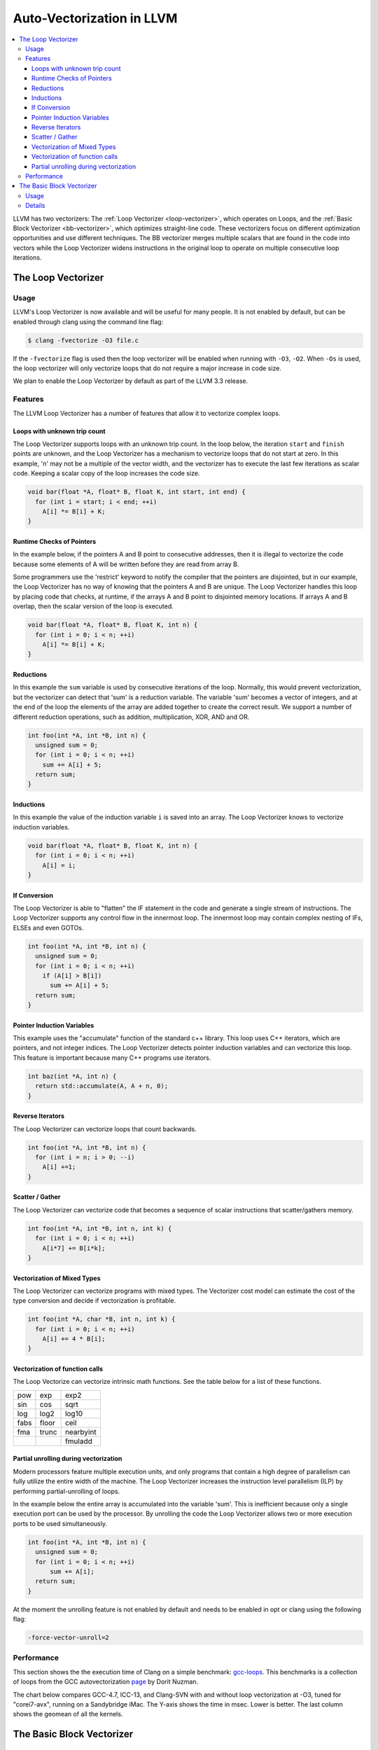 ==========================
Auto-Vectorization in LLVM
==========================

.. contents::
   :local:

LLVM has two vectorizers: The :ref:`Loop Vectorizer <loop-vectorizer>`,
which operates on Loops, and the :ref:`Basic Block Vectorizer
<bb-vectorizer>`, which optimizes straight-line code. These vectorizers
focus on different optimization opportunities and use different techniques.
The BB vectorizer merges multiple scalars that are found in the code into
vectors while the Loop Vectorizer widens instructions in the original loop
to operate on multiple consecutive loop iterations.

.. _loop-vectorizer:

The Loop Vectorizer
===================

Usage
-----

LLVM's Loop Vectorizer is now available and will be useful for many people.
It is not enabled by default, but can be enabled through clang using the
command line flag:

.. code-block:: console

   $ clang -fvectorize -O3 file.c

If the ``-fvectorize`` flag is used then the loop vectorizer will be enabled
when running with ``-O3``, ``-O2``. When ``-Os`` is used, the loop vectorizer
will only vectorize loops that do not require a major increase in code size.

We plan to enable the Loop Vectorizer by default as part of the LLVM 3.3 release.

Features
--------

The LLVM Loop Vectorizer has a number of features that allow it to vectorize
complex loops.

Loops with unknown trip count
^^^^^^^^^^^^^^^^^^^^^^^^^^^^^

The Loop Vectorizer supports loops with an unknown trip count.
In the loop below, the iteration ``start`` and ``finish`` points are unknown,
and the Loop Vectorizer has a mechanism to vectorize loops that do not start
at zero. In this example, 'n' may not be a multiple of the vector width, and
the vectorizer has to execute the last few iterations as scalar code. Keeping
a scalar copy of the loop increases the code size.

.. code-block:: c++

  void bar(float *A, float* B, float K, int start, int end) {
    for (int i = start; i < end; ++i)
      A[i] *= B[i] + K;
  }

Runtime Checks of Pointers
^^^^^^^^^^^^^^^^^^^^^^^^^^

In the example below, if the pointers A and B point to consecutive addresses,
then it is illegal to vectorize the code because some elements of A will be
written before they are read from array B.

Some programmers use the 'restrict' keyword to notify the compiler that the
pointers are disjointed, but in our example, the Loop Vectorizer has no way of
knowing that the pointers A and B are unique. The Loop Vectorizer handles this
loop by placing code that checks, at runtime, if the arrays A and B point to
disjointed memory locations. If arrays A and B overlap, then the scalar version
of the loop is executed.

.. code-block:: c++

  void bar(float *A, float* B, float K, int n) {
    for (int i = 0; i < n; ++i)
      A[i] *= B[i] + K;
  }


Reductions
^^^^^^^^^^

In this example the ``sum`` variable is used by consecutive iterations of
the loop. Normally, this would prevent vectorization, but the vectorizer can
detect that 'sum' is a reduction variable. The variable 'sum' becomes a vector
of integers, and at the end of the loop the elements of the array are added
together to create the correct result. We support a number of different
reduction operations, such as addition, multiplication, XOR, AND and OR.

.. code-block:: c++

  int foo(int *A, int *B, int n) {
    unsigned sum = 0;
    for (int i = 0; i < n; ++i)
      sum += A[i] + 5;
    return sum;
  }

Inductions
^^^^^^^^^^

In this example the value of the induction variable ``i`` is saved into an
array. The Loop Vectorizer knows to vectorize induction variables.

.. code-block:: c++

  void bar(float *A, float* B, float K, int n) {
    for (int i = 0; i < n; ++i)
      A[i] = i;
  }

If Conversion
^^^^^^^^^^^^^

The Loop Vectorizer is able to "flatten" the IF statement in the code and
generate a single stream of instructions. The Loop Vectorizer supports any
control flow in the innermost loop. The innermost loop may contain complex
nesting of IFs, ELSEs and even GOTOs.

.. code-block:: c++

  int foo(int *A, int *B, int n) {
    unsigned sum = 0;
    for (int i = 0; i < n; ++i)
      if (A[i] > B[i])
        sum += A[i] + 5;
    return sum;
  }

Pointer Induction Variables
^^^^^^^^^^^^^^^^^^^^^^^^^^^

This example uses the "accumulate" function of the standard c++ library. This
loop uses C++ iterators, which are pointers, and not integer indices.
The Loop Vectorizer detects pointer induction variables and can vectorize
this loop. This feature is important because many C++ programs use iterators.

.. code-block:: c++

  int baz(int *A, int n) {
    return std::accumulate(A, A + n, 0);
  }

Reverse Iterators
^^^^^^^^^^^^^^^^^

The Loop Vectorizer can vectorize loops that count backwards.

.. code-block:: c++

  int foo(int *A, int *B, int n) {
    for (int i = n; i > 0; --i)
      A[i] +=1;
  }

Scatter / Gather
^^^^^^^^^^^^^^^^

The Loop Vectorizer can vectorize code that becomes a sequence of scalar instructions 
that scatter/gathers memory.

.. code-block:: c++

  int foo(int *A, int *B, int n, int k) {
    for (int i = 0; i < n; ++i)
      A[i*7] += B[i*k];
  }

Vectorization of Mixed Types
^^^^^^^^^^^^^^^^^^^^^^^^^^^^

The Loop Vectorizer can vectorize programs with mixed types. The Vectorizer
cost model can estimate the cost of the type conversion and decide if
vectorization is profitable.

.. code-block:: c++

  int foo(int *A, char *B, int n, int k) {
    for (int i = 0; i < n; ++i)
      A[i] += 4 * B[i];
  }

Vectorization of function calls
^^^^^^^^^^^^^^^^^^^^^^^^^^^^^^^

The Loop Vectorize can vectorize intrinsic math functions.
See the table below for a list of these functions.

+-----+-----+---------+
| pow | exp |  exp2   |
+-----+-----+---------+
| sin | cos |  sqrt   |
+-----+-----+---------+
| log |log2 |  log10  |
+-----+-----+---------+
|fabs |floor|  ceil   |
+-----+-----+---------+
|fma  |trunc|nearbyint|
+-----+-----+---------+
|     |     | fmuladd |
+-----+-----+---------+


Partial unrolling during vectorization
^^^^^^^^^^^^^^^^^^^^^^^^^^^^^^^^^^^^^^

Modern processors feature multiple execution units, and only programs that contain a
high degree of parallelism can fully utilize the entire width of the machine. 
The Loop Vectorizer increases the instruction level parallelism (ILP) by 
performing partial-unrolling of loops.

In the example below the entire array is accumulated into the variable 'sum'.
This is inefficient because only a single execution port can be used by the processor.
By unrolling the code the Loop Vectorizer allows two or more execution ports
to be used simultaneously.

.. code-block:: c++

  int foo(int *A, int *B, int n) {
    unsigned sum = 0;
    for (int i = 0; i < n; ++i)
        sum += A[i];
    return sum;
  }

At the moment the unrolling feature is not enabled by default and needs to be enabled
in opt or clang using the following flag:

.. code-block:: console

  -force-vector-unroll=2 


Performance
-----------

This section shows the the execution time of Clang on a simple benchmark:
`gcc-loops <http://llvm.org/viewvc/llvm-project/test-suite/trunk/SingleSource/UnitTests/Vectorizer/>`_.
This benchmarks is a collection of loops from the GCC autovectorization
`page <http://gcc.gnu.org/projects/tree-ssa/vectorization.html>`_ by Dorit Nuzman.

The chart below compares GCC-4.7, ICC-13, and Clang-SVN with and without loop vectorization at -O3, tuned for "corei7-avx", running on a Sandybridge iMac.
The Y-axis shows the time in msec. Lower is better. The last column shows the geomean of all the kernels.

.. image:: gcc-loops.png

.. _bb-vectorizer:

The Basic Block Vectorizer
==========================

Usage
------

The Basic Block Vectorizer is not enabled by default, but it can be enabled
through clang using the command line flag:

.. code-block:: console

   $ clang -fslp-vectorize file.c

Details
-------

The goal of basic-block vectorization (a.k.a. superword-level parallelism) is
to combine similar independent instructions within simple control-flow regions
into vector instructions. Memory accesses, arithemetic operations, comparison
operations and some math functions can all be vectorized using this technique
(subject to the capabilities of the target architecture).

For example, the following function performs very similar operations on its
inputs (a1, b1) and (a2, b2). The basic-block vectorizer may combine these
into vector operations.

.. code-block:: c++

  int foo(int a1, int a2, int b1, int b2) {
    int r1 = a1*(a1 + b1)/b1 + 50*b1/a1;
    int r2 = a2*(a2 + b2)/b2 + 50*b2/a2;
    return r1 + r2;
  }


